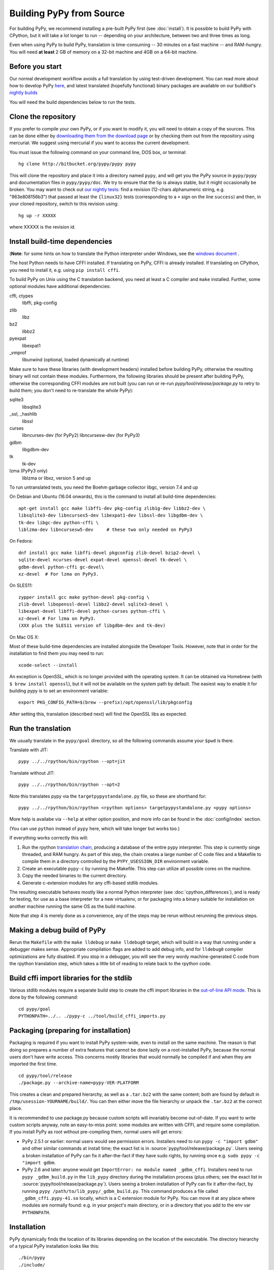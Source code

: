 Building PyPy from Source
=========================

For building PyPy, we recommend installing a pre-built PyPy first (see
:doc:`install`). It is possible to build PyPy with CPython, but it will take a
lot longer to run -- depending on your architecture, between two and three
times as long.

Even when using PyPy to build PyPy, translation is time-consuming -- 30
minutes on a fast machine -- and RAM-hungry.  You will need **at least** 2 GB
of memory on a 32-bit machine and 4GB on a 64-bit machine.

Before you start
----------------

Our normal development workflow avoids a full translation by using test-driven
development. You can read more about how to develop PyPy here_, and latest
translated (hopefully functional) binary packages are available on our
buildbot's `nightly builds`_

.. _here: getting-started-dev.html
.. _`nightly builds`: http://buildbot.pypy.org/nightly

You will need the build dependencies below to run the tests.

Clone the repository
--------------------

If you prefer to compile your own PyPy, or if you want to modify it, you
will need to obtain a copy of the sources.  This can be done either by
`downloading them from the download page`_ or by checking them out from the
repository using mercurial.  We suggest using mercurial if you want to access
the current development.

.. _downloading them from the download page: http://pypy.org/download.html

You must issue the following command on your
command line, DOS box, or terminal::

    hg clone http://bitbucket.org/pypy/pypy pypy

This will clone the repository and place it into a directory
named ``pypy``, and will get you the PyPy source in ``pypy/pypy`` and
documentation files in ``pypy/pypy/doc``.
We try to ensure that the tip is always stable, but it might
occasionally be broken.  You may want to check out `our nightly tests`_:
find a revision (12-chars alphanumeric string, e.g. "963e808156b3")
that passed at least the
``{linux32}`` tests (corresponding to a ``+`` sign on the
line ``success``) and then, in your cloned repository, switch to this revision
using::

    hg up -r XXXXX

where XXXXX is the revision id.

.. _our nightly tests: http://buildbot.pypy.org/summary?branch=<trunk>


Install build-time dependencies
-------------------------------
(**Note**: for some hints on how to translate the Python interpreter under
Windows, see the `windows document`_ . 

.. _`windows document`: windows.html
.. _`RPython documentation`: http://rpython.readthedocs.org

The host Python needs to have CFFI installed. If translating on PyPy, CFFI is
already installed. If translating on CPython, you need to install it, e.g.
using ``pip install cffi``.

To build PyPy on Unix using the C translation backend, you need at least a C
compiler and ``make`` installed. Further, some optional modules have additional
dependencies:

cffi, ctypes
    libffi, pkg-config

zlib
    libz

bz2
    libbz2

pyexpat
    libexpat1

_vmprof
    libunwind (optional, loaded dynamically at runtime)

Make sure to have these libraries (with development headers) installed
before building PyPy, otherwise the resulting binary will not contain
these modules.  Furthermore, the following libraries should be present
after building PyPy, otherwise the corresponding CFFI modules are not
built (you can run or re-run `pypy/tool/release/package.py` to retry
to build them; you don't need to re-translate the whole PyPy):

sqlite3
    libsqlite3

_ssl, _hashlib
    libssl

curses
    libncurses-dev   (for PyPy2)
    libncursesw-dev  (for PyPy3)

gdbm
    libgdbm-dev

tk
    tk-dev

lzma (PyPy3 only)
    liblzma or libxz, version 5 and up

To run untranslated tests, you need the Boehm garbage collector libgc, version
7.4 and up

On Debian and Ubuntu (16.04 onwards), this is the command to install
all build-time dependencies::

    apt-get install gcc make libffi-dev pkg-config zlib1g-dev libbz2-dev \
    libsqlite3-dev libncurses5-dev libexpat1-dev libssl-dev libgdbm-dev \
    tk-dev libgc-dev python-cffi \
    liblzma-dev libncursesw5-dev     # these two only needed on PyPy3

On Fedora::

    dnf install gcc make libffi-devel pkgconfig zlib-devel bzip2-devel \
    sqlite-devel ncurses-devel expat-devel openssl-devel tk-devel \
    gdbm-devel python-cffi gc-devel\
    xz-devel  # For lzma on PyPy3.

On SLES11::

    zypper install gcc make python-devel pkg-config \
    zlib-devel libopenssl-devel libbz2-devel sqlite3-devel \
    libexpat-devel libffi-devel python-curses python-cffi \
    xz-devel # For lzma on PyPy3.
    (XXX plus the SLES11 version of libgdbm-dev and tk-dev)

On Mac OS X:

Most of these build-time dependencies are installed alongside
the Developer Tools. However, note that in order for the installation to
find them you may need to run::

    xcode-select --install

An exception is OpenSSL, which is no longer provided with the operating
system. It can be obtained via Homebrew (with ``$ brew install openssl``),
but it will not be available on the system path by default. The easiest
way to enable it for building pypy is to set an environment variable::

    export PKG_CONFIG_PATH=$(brew --prefix)/opt/openssl/lib/pkgconfig

After setting this, translation (described next) will find the OpenSSL libs
as expected.

Run the translation
-------------------

We usually translate in the ``pypy/goal`` directory, so all the following
commands assume your ``$pwd`` is there.

Translate with JIT::

    pypy ../../rpython/bin/rpython --opt=jit

Translate without JIT::

    pypy ../../rpython/bin/rpython --opt=2

Note this translates pypy via the ``targetpypystandalone.py`` file, so these
are shorthand for::

    pypy ../../rpython/bin/rpython <rpython options> targetpypystandalone.py <pypy options>

More help is availabe via ``--help`` at either option position, and more info
can be found in the :doc:`config/index` section.

(You can use ``python`` instead of ``pypy`` here, which will take longer
but works too.)

If everything works correctly this will:

1. Run the rpython `translation chain`_, producing a database of the
   entire pypy interpreter. This step is currently singe threaded, and RAM
   hungry. As part of this step,  the chain creates a large number of C code
   files and a Makefile to compile them in a
   directory controlled by the ``PYPY_USESSION_DIR`` environment variable.
2. Create an executable ``pypy-c`` by running the Makefile. This step can
   utilize all possible cores on the machine.
3. Copy the needed binaries to the current directory.
4. Generate c-extension modules for any cffi-based stdlib modules.


The resulting executable behaves mostly like a normal Python
interpreter (see :doc:`cpython_differences`), and is ready for testing, for
use as a base interpreter for a new virtualenv, or for packaging into a binary
suitable for installation on another machine running the same OS as the build
machine.

Note that step 4 is merely done as a convenience, any of the steps may be rerun
without rerunning the previous steps.

.. _`translation chain`: https://rpython.readthedocs.io/en/latest/translation.html


Making a debug build of PyPy
----------------------------

Rerun the ``Makefile`` with the ``make lldebug`` or ``make lldebug0`` target,
which will build in a way that running under a debugger makes sense.
Appropriate compilation flags are added to add debug info, and for ``lldebug0``
compiler optimizations are fully disabled. If you stop in a debugger, you will
see the very wordy machine-generated C code from the rpython translation step,
which takes a little bit of reading to relate back to the rpython code.

Build cffi import libraries for the stdlib
------------------------------------------

Various stdlib modules require a separate build step to create the cffi
import libraries in the `out-of-line API mode`_. This is done by the following
command::

   cd pypy/goal
   PYTHONPATH=../.. ./pypy-c ../tool/build_cffi_imports.py

.. _`out-of-line API mode`: http://cffi.readthedocs.org/en/latest/overview.html#real-example-api-level-out-of-line

Packaging (preparing for installation)
--------------------------------------

Packaging is required if you want to install PyPy system-wide, even to
install on the same machine.  The reason is that doing so prepares a
number of extra features that cannot be done lazily on a root-installed
PyPy, because the normal users don't have write access.  This concerns
mostly libraries that would normally be compiled if and when they are
imported the first time.

::

    cd pypy/tool/release
    ./package.py --archive-name=pypy-VER-PLATFORM

This creates a clean and prepared hierarchy, as well as a ``.tar.bz2``
with the same content; both are found by default in
``/tmp/usession-YOURNAME/build/``.  You can then either move the file
hierarchy or unpack the ``.tar.bz2`` at the correct place.

It is recommended to use package.py because custom scripts will
invariably become out-of-date.  If you want to write custom scripts
anyway, note an easy-to-miss point: some modules are written with CFFI,
and require some compilation.  If you install PyPy as root without
pre-compiling them, normal users will get errors:

* PyPy 2.5.1 or earlier: normal users would see permission errors.
  Installers need to run ``pypy -c "import gdbm"`` and other similar
  commands at install time; the exact list is in
  :source:`pypy/tool/release/package.py`.  Users
  seeing a broken installation of PyPy can fix it after-the-fact if they
  have sudo rights, by running once e.g. ``sudo pypy -c "import gdbm``.

* PyPy 2.6 and later: anyone would get ``ImportError: no module named
  _gdbm_cffi``.  Installers need to run ``pypy _gdbm_build.py`` in the
  ``lib_pypy`` directory during the installation process (plus others;
  see the exact list in :source:`pypy/tool/release/package.py`).
  Users seeing a broken
  installation of PyPy can fix it after-the-fact, by running ``pypy
  /path/to/lib_pypy/_gdbm_build.py``.  This command produces a file
  called ``_gdbm_cffi.pypy-41.so`` locally, which is a C extension
  module for PyPy.  You can move it at any place where modules are
  normally found: e.g. in your project's main directory, or in a
  directory that you add to the env var ``PYTHONPATH``.


Installation
------------

PyPy dynamically finds the location of its libraries depending on the location
of the executable. The directory hierarchy of a typical PyPy installation
looks like this::

    ./bin/pypy
    ./include/
    ./lib_pypy/
    ./lib-python/2.7
    ./site-packages/

The hierarchy shown above is relative to a PREFIX directory. PREFIX is
computed by starting from the directory where the executable resides, and
"walking up" the filesystem until we find a directory containing ``lib_pypy``
and ``lib-python/2.7``.

To install PyPy system wide on unix-like systems, it is recommended to put the
whole hierarchy alone (e.g. in ``/opt/pypy``) and put a symlink to the
``pypy`` executable into ``/usr/bin`` or ``/usr/local/bin``.

If the executable fails to find suitable libraries, it will report ``debug:
WARNING: library path not found, using compiled-in sys.path`` and then attempt
to continue normally. If the default path is usable, most code will be fine.
However, the ``sys.prefix`` will be unset and some existing libraries assume
that this is never the case.
